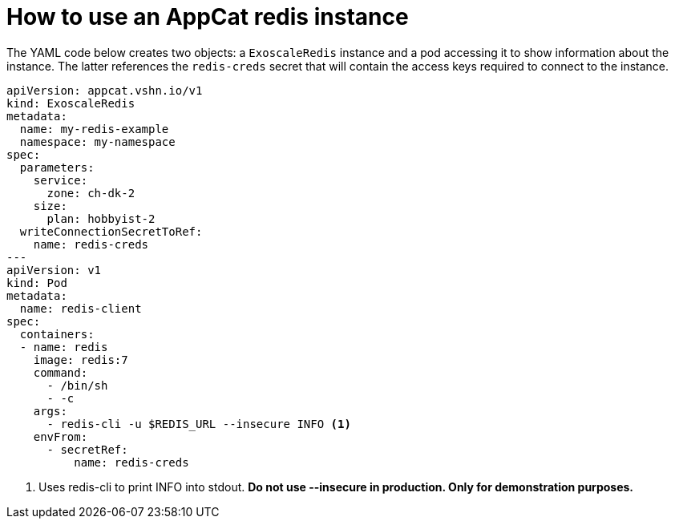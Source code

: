 = How to use an AppCat redis instance

The YAML code below creates two objects: a `ExoscaleRedis` instance and a pod accessing it to show information about the instance.
The latter references the `redis-creds` secret that will contain the access keys required to connect to the instance.

[source,yaml]
----
apiVersion: appcat.vshn.io/v1
kind: ExoscaleRedis
metadata:
  name: my-redis-example
  namespace: my-namespace
spec:
  parameters:
    service:
      zone: ch-dk-2
    size:
      plan: hobbyist-2
  writeConnectionSecretToRef:
    name: redis-creds
---
apiVersion: v1
kind: Pod
metadata:
  name: redis-client
spec:
  containers:
  - name: redis
    image: redis:7
    command:
      - /bin/sh
      - -c
    args:
      - redis-cli -u $REDIS_URL --insecure INFO <1>
    envFrom:
      - secretRef:
          name: redis-creds
----
<1> Uses redis-cli to print INFO into stdout. *Do not use --insecure in production. Only for demonstration purposes.*
